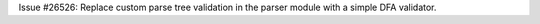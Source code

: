 Issue #26526: Replace custom parse tree validation in the parser
module with a simple DFA validator.